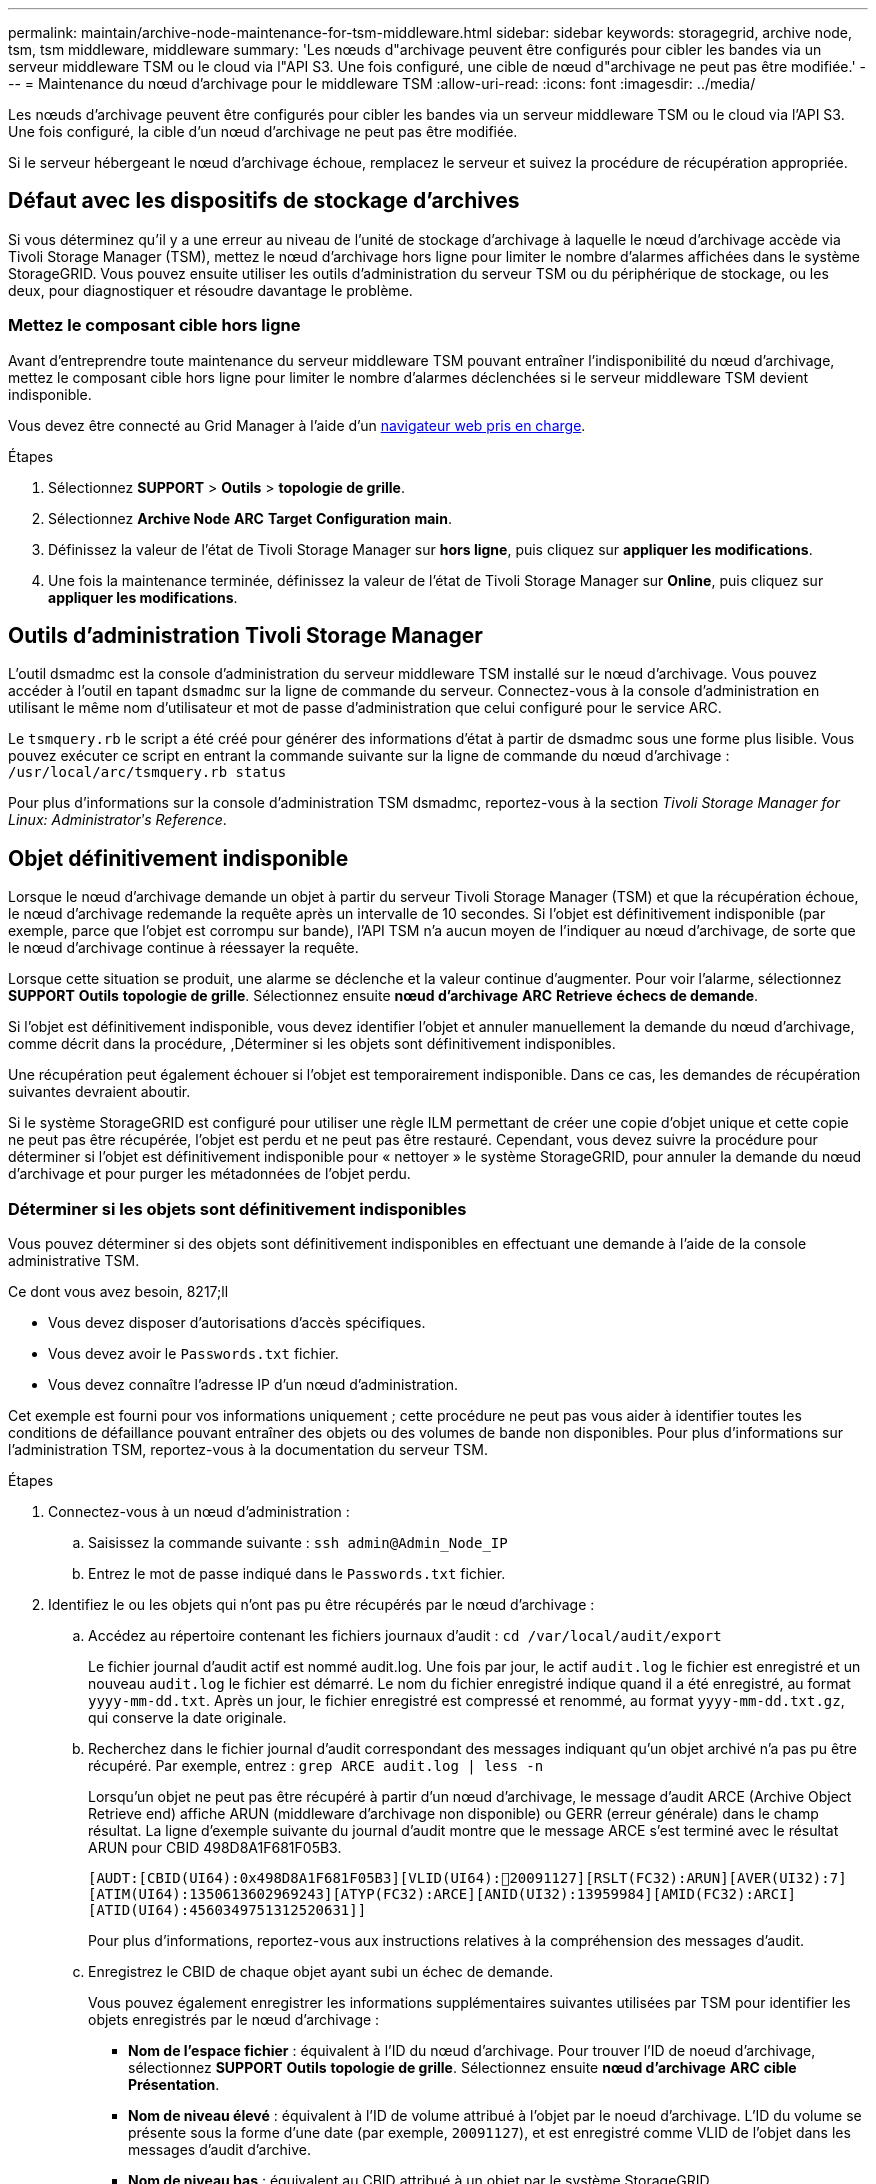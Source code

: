 ---
permalink: maintain/archive-node-maintenance-for-tsm-middleware.html 
sidebar: sidebar 
keywords: storagegrid, archive node, tsm, tsm middleware, middleware 
summary: 'Les nœuds d"archivage peuvent être configurés pour cibler les bandes via un serveur middleware TSM ou le cloud via l"API S3. Une fois configuré, une cible de nœud d"archivage ne peut pas être modifiée.' 
---
= Maintenance du nœud d'archivage pour le middleware TSM
:allow-uri-read: 
:icons: font
:imagesdir: ../media/


[role="lead"]
Les nœuds d'archivage peuvent être configurés pour cibler les bandes via un serveur middleware TSM ou le cloud via l'API S3. Une fois configuré, la cible d'un nœud d'archivage ne peut pas être modifiée.

Si le serveur hébergeant le nœud d'archivage échoue, remplacez le serveur et suivez la procédure de récupération appropriée.



== Défaut avec les dispositifs de stockage d'archives

Si vous déterminez qu'il y a une erreur au niveau de l'unité de stockage d'archivage à laquelle le nœud d'archivage accède via Tivoli Storage Manager (TSM), mettez le nœud d'archivage hors ligne pour limiter le nombre d'alarmes affichées dans le système StorageGRID. Vous pouvez ensuite utiliser les outils d'administration du serveur TSM ou du périphérique de stockage, ou les deux, pour diagnostiquer et résoudre davantage le problème.



=== Mettez le composant cible hors ligne

Avant d'entreprendre toute maintenance du serveur middleware TSM pouvant entraîner l'indisponibilité du nœud d'archivage, mettez le composant cible hors ligne pour limiter le nombre d'alarmes déclenchées si le serveur middleware TSM devient indisponible.

Vous devez être connecté au Grid Manager à l'aide d'un xref:../admin/web-browser-requirements.adoc[navigateur web pris en charge].

.Étapes
. Sélectionnez *SUPPORT* > *Outils* > *topologie de grille*.
. Sélectionnez *Archive Node* *ARC* *Target* *Configuration* *main*.
. Définissez la valeur de l'état de Tivoli Storage Manager sur *hors ligne*, puis cliquez sur *appliquer les modifications*.
. Une fois la maintenance terminée, définissez la valeur de l'état de Tivoli Storage Manager sur *Online*, puis cliquez sur *appliquer les modifications*.




== Outils d'administration Tivoli Storage Manager

L'outil dsmadmc est la console d'administration du serveur middleware TSM installé sur le nœud d'archivage. Vous pouvez accéder à l'outil en tapant `dsmadmc` sur la ligne de commande du serveur. Connectez-vous à la console d'administration en utilisant le même nom d'utilisateur et mot de passe d'administration que celui configuré pour le service ARC.

Le `tsmquery.rb` le script a été créé pour générer des informations d'état à partir de dsmadmc sous une forme plus lisible. Vous pouvez exécuter ce script en entrant la commande suivante sur la ligne de commande du nœud d'archivage : `/usr/local/arc/tsmquery.rb status`

Pour plus d'informations sur la console d'administration TSM dsmadmc, reportez-vous à la section _Tivoli Storage Manager for Linux: Administratorʹs Reference_.



== Objet définitivement indisponible

Lorsque le nœud d'archivage demande un objet à partir du serveur Tivoli Storage Manager (TSM) et que la récupération échoue, le nœud d'archivage redemande la requête après un intervalle de 10 secondes. Si l'objet est définitivement indisponible (par exemple, parce que l'objet est corrompu sur bande), l'API TSM n'a aucun moyen de l'indiquer au nœud d'archivage, de sorte que le nœud d'archivage continue à réessayer la requête.

Lorsque cette situation se produit, une alarme se déclenche et la valeur continue d'augmenter. Pour voir l'alarme, sélectionnez *SUPPORT* *Outils* *topologie de grille*. Sélectionnez ensuite *nœud d'archivage* *ARC* *Retrieve* *échecs de demande*.

Si l'objet est définitivement indisponible, vous devez identifier l'objet et annuler manuellement la demande du nœud d'archivage, comme décrit dans la procédure, ,Déterminer si les objets sont définitivement indisponibles.

Une récupération peut également échouer si l'objet est temporairement indisponible. Dans ce cas, les demandes de récupération suivantes devraient aboutir.

Si le système StorageGRID est configuré pour utiliser une règle ILM permettant de créer une copie d'objet unique et cette copie ne peut pas être récupérée, l'objet est perdu et ne peut pas être restauré. Cependant, vous devez suivre la procédure pour déterminer si l'objet est définitivement indisponible pour « nettoyer » le système StorageGRID, pour annuler la demande du nœud d'archivage et pour purger les métadonnées de l'objet perdu.



=== Déterminer si les objets sont définitivement indisponibles

Vous pouvez déterminer si des objets sont définitivement indisponibles en effectuant une demande à l'aide de la console administrative TSM.

.Ce dont vous avez besoin, 8217;ll
* Vous devez disposer d'autorisations d'accès spécifiques.
* Vous devez avoir le `Passwords.txt` fichier.
* Vous devez connaître l'adresse IP d'un nœud d'administration.


Cet exemple est fourni pour vos informations uniquement ; cette procédure ne peut pas vous aider à identifier toutes les conditions de défaillance pouvant entraîner des objets ou des volumes de bande non disponibles. Pour plus d'informations sur l'administration TSM, reportez-vous à la documentation du serveur TSM.

.Étapes
. Connectez-vous à un nœud d'administration :
+
.. Saisissez la commande suivante : `ssh admin@Admin_Node_IP`
.. Entrez le mot de passe indiqué dans le `Passwords.txt` fichier.


. Identifiez le ou les objets qui n'ont pas pu être récupérés par le nœud d'archivage :
+
.. Accédez au répertoire contenant les fichiers journaux d'audit : `cd /var/local/audit/export`
+
Le fichier journal d'audit actif est nommé audit.log. Une fois par jour, le actif `audit.log` le fichier est enregistré et un nouveau `audit.log` le fichier est démarré. Le nom du fichier enregistré indique quand il a été enregistré, au format `yyyy-mm-dd.txt`. Après un jour, le fichier enregistré est compressé et renommé, au format `yyyy-mm-dd.txt.gz`, qui conserve la date originale.

.. Recherchez dans le fichier journal d'audit correspondant des messages indiquant qu'un objet archivé n'a pas pu être récupéré. Par exemple, entrez : `grep ARCE audit.log | less -n`
+
Lorsqu'un objet ne peut pas être récupéré à partir d'un nœud d'archivage, le message d'audit ARCE (Archive Object Retrieve end) affiche ARUN (middleware d'archivage non disponible) ou GERR (erreur générale) dans le champ résultat. La ligne d'exemple suivante du journal d'audit montre que le message ARCE s'est terminé avec le résultat ARUN pour CBID 498D8A1F681F05B3.

+
[listing]
----
[AUDT:[CBID(UI64):0x498D8A1F681F05B3][VLID(UI64):20091127][RSLT(FC32):ARUN][AVER(UI32):7]
[ATIM(UI64):1350613602969243][ATYP(FC32):ARCE][ANID(UI32):13959984][AMID(FC32):ARCI]
[ATID(UI64):4560349751312520631]]
----
+
Pour plus d'informations, reportez-vous aux instructions relatives à la compréhension des messages d'audit.

.. Enregistrez le CBID de chaque objet ayant subi un échec de demande.
+
Vous pouvez également enregistrer les informations supplémentaires suivantes utilisées par TSM pour identifier les objets enregistrés par le nœud d'archivage :

+
*** *Nom de l'espace fichier* : équivalent à l'ID du nœud d'archivage. Pour trouver l'ID de noeud d'archivage, sélectionnez *SUPPORT* *Outils* *topologie de grille*. Sélectionnez ensuite *nœud d'archivage* *ARC* *cible* *Présentation*.
*** *Nom de niveau élevé* : équivalent à l'ID de volume attribué à l'objet par le noeud d'archivage. L'ID du volume se présente sous la forme d'une date (par exemple, `20091127`), et est enregistré comme VLID de l'objet dans les messages d'audit d'archive.
*** *Nom de niveau bas* : équivalent au CBID attribué à un objet par le système StorageGRID.


.. Déconnectez-vous du shell de commande : `exit`


. Vérifiez le serveur TSM pour voir si les objets identifiés à l'étape 2 sont définitivement indisponibles :
+
.. Connectez-vous à la console d'administration du serveur TSM : `dsmadmc`
+
Utilisez le nom d'utilisateur administratif et le mot de passe configurés pour le service ARC. Entrez le nom d'utilisateur et le mot de passe dans Grid Manager. (Pour afficher le nom d'utilisateur, sélectionnez *SUPPORT* *Outils* *topologie de grille*. Sélectionnez ensuite *nœud d'archivage* *ARC* *cible* *Configuration*.)

.. Déterminez si l'objet est définitivement indisponible.
+
Par exemple, vous pouvez rechercher dans le journal d'activités TSM une erreur d'intégrité des données pour cet objet. L'exemple suivant montre une recherche du journal d'activités pour le dernier jour d'un objet avec CBID `498D8A1F681F05B3`.

+
[listing]
----
> query actlog begindate=-1 search=276C14E94082CC69
12/21/2008 05:39:15 ANR0548W Retrieve or restore
failed for session 9139359 for node DEV-ARC-20 (Bycast ARC)
processing file space /19130020 4 for file /20081002/
498D8A1F681F05B3 stored as Archive - data
integrity error detected. (SESSION: 9139359)
>
----
+
Selon la nature de l'erreur, il se peut que le CBID ne soit pas enregistré dans le journal des activités TSM. Vous devrez peut-être rechercher dans le journal d'autres erreurs TSM au moment de l'échec de la demande.

.. Si une bande entière est définitivement indisponible, identifiez les CBID de tous les objets stockés sur ce volume : `query content TSM_Volume_Name`
+
où `TSM_Volume_Name` Est le nom TSM pour la bande indisponible. Voici un exemple de résultat pour cette commande :

+
[listing]
----
 > query content TSM-Volume-Name
Node Name     Type Filespace  FSID Client's Name for File Name
------------- ---- ---------- ---- ----------------------------
DEV-ARC-20    Arch /19130020  216  /20081201/ C1D172940E6C7E12
DEV-ARC-20    Arch /19130020  216  /20081201/ F1D7FBC2B4B0779E
----
+
Le `Client’s Name for File Name` Est identique à l'ID de volume du nœud d'archivage (ou TSM « nom de niveau élevé ») suivi de CBID de l'objet (ou TSM « nom de niveau bas »). C'est, le `Client’s Name for File Name` prend la forme `/Archive Node volume ID /CBID`. Sur la première ligne de la sortie d'exemple, le `Client’s Name for File Name` est `/20081201/ C1D172940E6C7E12`.

+
Rappelez-vous également que le `Filespace` Est l'ID de nœud du nœud d'archivage.

+
Vous aurez besoin du CBID de chaque objet stocké sur le volume et de l'ID de nœud du nœud d'archivage pour annuler la demande de récupération.



. Pour chaque objet définitivement indisponible, annulez la requête de récupération et émettez une commande pour informer le système StorageGRID de la perte de la copie objet :
+

IMPORTANT: Utilisez la console ADE avec précaution. Si la console n'est pas utilisée correctement, il est possible d'interrompre les opérations du système et de corrompre les données. Saisissez les commandes attentivement et utilisez uniquement les commandes documentées dans cette procédure.

+
.. Si vous n'êtes pas déjà connecté au nœud d'archivage, connectez-vous comme suit :
+
... Saisissez la commande suivante : `ssh admin@_grid_node_IP_`
... Entrez le mot de passe indiqué dans le `Passwords.txt` fichier.
... Entrez la commande suivante pour passer à la racine : `su -`
... Entrez le mot de passe indiqué dans le `Passwords.txt` fichier.


.. Accéder à la console ADE du service ARC : `telnet localhost 1409`
.. Annuler la demande pour l'objet : `/proc/BRTR/cancel -c CBID`
+
où `CBID` Est l'identifiant de l'objet qui ne peut pas être récupéré à partir de TSM.

+
Si les seules copies de l'objet sont sur bande, la demande « récupération en bloc » est annulée par un message « 1 requêtes annulées ». Si des copies de l'objet existent ailleurs dans le système, la récupération de l'objet est traitée par un module différent de sorte que la réponse au message est « 0 requêtes annulées ».

.. Lancer une commande pour informer le système StorageGRID qu'une copie d'objet a été perdue et qu'une copie supplémentaire doit être effectuée : `/proc/CMSI/Object_Lost CBID node_ID`
+
où `CBID` Est l'identifiant de l'objet qui ne peut pas être extrait du serveur TSM, et `node_ID` Est l'ID de nœud du nœud d'archivage où la récupération a échoué.

+
Vous devez entrer une commande distincte pour chaque copie d'objet perdue : la saisie d'une plage de CBID n'est pas prise en charge.

+
Dans la plupart des cas, le système StorageGRID commence immédiatement à effectuer des copies supplémentaires des données d'objet afin de respecter la règle ILM du système.

+
Cependant, si la règle ILM de l'objet spécifié, une seule copie peut être effectuée et cette copie a été perdue, cela ne peut pas être restaurée. Dans ce cas, exécutez le `Object_Lost` La commande purge les métadonnées de l'objet perdu du système StorageGRID.

+
Lorsque le `Object_Lost` la commande s'exécute correctement, le message suivant est renvoyé :

+
[listing]
----
CLOC_LOST_ANS returned result ‘SUCS’
----
+

NOTE: Le `/proc/CMSI/Object_Lost` La commande n'est valide que pour les objets perdus stockés sur les nœuds d'archivage.

.. Quittez la console ADE : `exit`
.. Déconnectez-vous du nœud d'archivage : `exit`


. Réinitialisez la valeur des échecs de demande dans le système StorageGRID :
+
.. Accédez à *Archive Node* *ARC* *Retrieve* *Configuration* et sélectionnez *Reset Request Failure Count*.
.. Cliquez sur *appliquer les modifications*.




xref:../admin/index.adoc[Administrer StorageGRID]

xref:../audit/index.adoc[Examiner les journaux d'audit]
